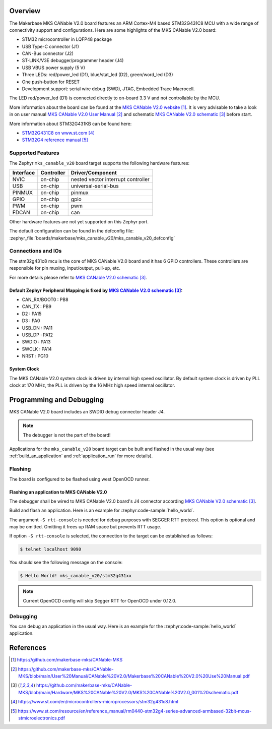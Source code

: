 .. zephyr:board:: mks_canable_v20

Overview
********

The Makerbase MKS CANable V2.0 board features an ARM Cortex-M4 based STM32G431C8 MCU
with a wide range of connectivity support and configurations.
Here are some highlights of the MKS CANable V2.0 board:

- STM32 microcontroller in LQFP48 package
- USB Type-C connector (J1)
- CAN-Bus connector (J2)
- ST-LINK/V3E debugger/programmer header (J4)
- USB VBUS power supply (5 V)
- Three LEDs: red/power_led (D1), blue/stat_led (D2), green/word_led (D3)
- One push-button for RESET
- Development support: serial wire debug (SWD), JTAG, Embedded Trace Macrocell.

The LED red/power_led (D1) is connected directly to on-board 3.3 V and not controllable by the MCU.

More information about the board can be found at the `MKS CANable V2.0 website`_.
It is very advisable to take a look in on user manual `MKS CANable V2.0 User Manual`_ and
schematic `MKS CANable V2.0 schematic`_ before start.

More information about STM32G431KB can be found here:

- `STM32G431C8 on www.st.com`_
- `STM32G4 reference manual`_

Supported Features
==================

The Zephyr ``mks_canable_v20`` board target supports the following hardware features:

+-----------+------------+-------------------------------------+
| Interface | Controller | Driver/Component                    |
+===========+============+=====================================+
| NVIC      | on-chip    | nested vector interrupt controller  |
+-----------+------------+-------------------------------------+
| USB       | on-chip    | universal-serial-bus                |
+-----------+------------+-------------------------------------+
| PINMUX    | on-chip    | pinmux                              |
+-----------+------------+-------------------------------------+
| GPIO      | on-chip    | gpio                                |
+-----------+------------+-------------------------------------+
| PWM       | on-chip    | pwm                                 |
+-----------+------------+-------------------------------------+
| FDCAN     | on-chip    | can                                 |
+-----------+------------+-------------------------------------+

Other hardware features are not yet supported on this Zephyr port.

The default configuration can be found in the defconfig file:
:zephyr_file:`boards/makerbase/mks_canable_v20/mks_canable_v20_defconfig`


Connections and IOs
===================

The stm32g431c8 mcu is the core of MKS CANable V2.0 board and it has 6 GPIO controllers.
These controllers are responsible for pin muxing, input/output, pull-up, etc.

For more details please refer to `MKS CANable V2.0 schematic`_.

Default Zephyr Peripheral Mapping is fixed by `MKS CANable V2.0 schematic`_:
----------------------------------------------------------------------------

.. rst-class:: rst-columns

- CAN_RX/BOOT0 : PB8
- CAN_TX : PB9
- D2 : PA15
- D3 : PA0
- USB_DN : PA11
- USB_DP : PA12
- SWDIO : PA13
- SWCLK : PA14
- NRST : PG10

System Clock
------------

The MKS CANable V2.0 system clock is driven by internal high speed oscillator.
By default system clock is driven by PLL clock at 170 MHz,
the PLL is driven by the 16 MHz high speed internal oscillator.

Programming and Debugging
*************************

MKS CANable V2.0 board includes an SWDIO debug connector header J4.

.. note::

   The debugger is not the part of the board!

Applications for the ``mks_canable_v20`` board target can be built and
flashed in the usual way (see :ref:`build_an_application` and
:ref:`application_run` for more details).

Flashing
========

The board is configured to be flashed using west OpenOCD runner.

Flashing an application to MKS CANable V2.0
-------------------------------------------

The debugger shall be wired to MKS CANable V2.0 board's J4 connector
according `MKS CANable V2.0 schematic`_.

Build and flash an application. Here is an example for
:zephyr:code-sample:`hello_world`.

.. zephyr-app-commands::
   :zephyr-app: samples/hello_world
   :board: mks_canable_v20
   :goals: build flash
   :west-args: -S rtt-console
   :compact:

The argument ``-S rtt-console`` is needed for debug purposes with SEGGER RTT protocol.
This option is optional and may be omitted. Omitting it frees up RAM space but prevents RTT usage.

If option ``-S rtt-console`` is selected, the connection to the target can be established as follows:

.. code-block:: console

   $ telnet localhost 9090

You should see the following message on the console:

.. code-block:: console

   $ Hello World! mks_canable_v20/stm32g431xx

.. note::

   Current OpenOCD config will skip Segger RTT for OpenOCD under 0.12.0.

Debugging
=========

You can debug an application in the usual way. Here is an example for the
:zephyr:code-sample:`hello_world` application.

.. zephyr-app-commands::
   :zephyr-app: samples/hello_world
   :board: mks_canable_v20
   :maybe-skip-config:
   :goals: debug

References
**********

.. target-notes::

.. _MKS CANable V2.0 website:
   https://github.com/makerbase-mks/CANable-MKS

.. _MKS CANable V2.0 User Manual:
   https://github.com/makerbase-mks/CANable-MKS/blob/main/User%20Manual/CANable%20V2.0/Makerbase%20CANable%20V2.0%20Use%20Manual.pdf

.. _MKS CANable V2.0 schematic:
   https://github.com/makerbase-mks/CANable-MKS/blob/main/Hardware/MKS%20CANable%20V2.0/MKS%20CANable%20V2.0_001%20schematic.pdf

.. _STM32G431C8 on www.st.com:
   https://www.st.com/en/microcontrollers-microprocessors/stm32g431c8.html

.. _STM32G4 reference manual:
   https://www.st.com/resource/en/reference_manual/rm0440-stm32g4-series-advanced-armbased-32bit-mcus-stmicroelectronics.pdf

.. _STM32CubeProgrammer:
   https://www.st.com/en/development-tools/stm32cubeprog.html
